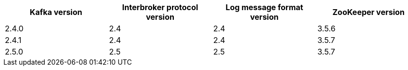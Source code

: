 // This assembly is included in the following assemblies:
//
// assembly_upgrade-kafka-versions.adoc
// Generated by documentation/supported-version.sh during the build
// DO NOT EDIT BY HAND
[options="header"]
|=================
|Kafka version |Interbroker protocol version |Log message format version| ZooKeeper version
| 2.4.0 | 2.4 | 2.4 | 3.5.6
| 2.4.1 | 2.4 | 2.4 | 3.5.7
| 2.5.0 | 2.5 | 2.5 | 3.5.7
|=================
